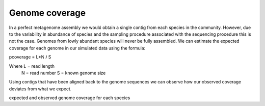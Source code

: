 .. _genome_coverage:




================
Genome coverage
================

In a perfect metagenome assembly we would obtain a single contig from each species in the 
community. However, due to the variability in abundance of species and the sampling procedure
associated with the sequencing procedure this is not the case. Genomes from lowly abundant
species will never be fully assembled. We can estimate the expected coverage for each genome
in our simulated data using the formula:

pcoverage = L*N / S

Where L = read length
      N = read number
      S = known genome size

Using contigs that have been aligned back to the genome sequences we can observe how our observed
coverage deviates from what we expect.



.. report:: GenomeCoverage.GenomeCoverage
   :render: scatter-plot

expected and observed genome coverage for each species
 

